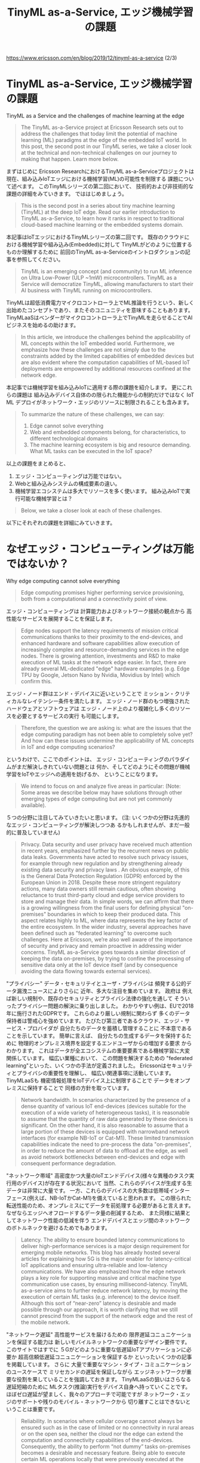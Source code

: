 #+TITLE: TinyML as-a-Service, エッジ機械学習の課題
https://www.ericsson.com/en/blog/2019/12/tinyml-as-a-service (2/3)

* TinyML as-a-Service, エッジ機械学習の課題
TinyML as a Service and the challenges of machine learning at the edge
#+BEGIN_QUOTE
The TinyML as-a-Service project at Ericsson Research sets out to
address the challenges that today limit the potential of machine
learning (ML) paradigms at the edge of the embedded IoT world. In this
post, the second post in our TinyML series, we take a closer look at
the technical and non-technical challenges on our journey to making
that happen. Learn more below.
#+END_QUOTE
まずはじめに
Ericsson ResearchにおけるTinyML as-a-Serviceプロジェクトは
現在、組み込みIoTエッジにおける機械学習(ML)の可能性を制限する
課題について述べます。
このTinyMLシリーズの第二回において、
技術的および非技術的な課題の詳細をみていきます。
でははじめましょう。

#+BEGIN_QUOTE
This is the second post in a series about tiny machine learning
(TinyML) at the deep IoT edge. Read our earlier introduction to TinyML
as-a-Service, to learn how it ranks in respect to traditional
cloud-based machine learning or the embedded systems domain.
#+END_QUOTE
本記事はIoTエッジにおけるTinyMLシリーズの第二回です。
既存のクラウドにおける機械学習や組み込み(Embedded)に対して
TinyMLがどのように位置するものか理解するために
前回のTinyML as-a-Serviceのイントロダクションの記事を参照してください。

#+BEGIN_QUOTE
TinyML is an emerging concept (and community) to run ML inference on
Ultra Low-Power (ULP ~1mW) microcontrollers. TinyML as a Service will
democratize TinyML, allowing manufacturers to start their AI business
with TinyML running on microcontrollers.
#+END_QUOTE
TinyMLは超低消費電力マイクロコントローラ上でML推論を行うという、新しく
出始めたコンセプトであり、またそのコニュニティを意味することもあります。
TinyMLaaSはベンダーがマイクロコントローラ上でTinyMLを走らせることでAI
ビジネスを始めるの助けます。

#+BEGIN_QUOTE
In this article, we introduce the challenges behind the applicability
of ML concepts within the IoT embedded world. Furthermore, we
emphasize how these challenges are not simply due to the constraints
added by the limited capabilities of embedded devices but are also
evident where the computation capabilities of ML-based IoT deployments
are empowered by additional resources confined at the network edge.
#+END_QUOTE
本記事では機械学習を組み込みIoTに適用する際の課題を紹介します。
更にこれらの課題は
組み込みデバイス自体のの限られた機能からの制約だけではなく
IoT ML デプロイがネットワーク・エッジのリソースに制限されることも含みます。

#+BEGIN_QUOTE
To summarize the nature of these challenges, we can say:
1. Edge cannot solve everything
2. Web and embedded components belong, for characteristics, to different technological domains
3. The machine learning ecosystem is big and resource demanding. What ML tasks can be executed in the IoT space?
#+END_QUOTE
以上の課題をまとめると、
1. エッジ・コンピューティングは万能ではない。
2. Webと組み込みシステムの構成要素の違い。
3. 機械学習エコシステムは多大でリソースを多く使います。
   組み込みIoTで実行可能な機械学習とは？

#+BEGIN_QUOTE
Below, we take a closer look at each of these challenges.
#+END_QUOTE
以下にそれぞれの課題を詳細にみていきます。

* なぜエッジ・コンピューティングは万能ではないか？
Why edge computing cannot solve everything

#+BEGIN_QUOTE
Edge computing promises higher performing service provisioning, both
from a computational and a connectivity point of view.
#+END_QUOTE
エッジ・コンピューティングは
計算能力およびネットワーク接続の観点から
高性能なサービスを展開することを保証します。

#+BEGIN_QUOTE
Edge nodes support the latency requirements of mission critical
communications thanks to their proximity to the end-devices, and
enhanced hardware and software capabilities allow execution of
increasingly complex and resource-demanding services in the edge
nodes. There is growing attention, investments and R&D to make
execution of ML tasks at the network edge easier. In fact, there are
already several ML-dedicated "edge" hardware examples (e.g. Edge TPU
by Google, Jetson Nano by Nvidia, Movidius by Intel) which confirm
this.
#+END_QUOTE
エッジ・ノード群はエンド・デバイスに近いということで
ミッション・クリティカルなレイテンシー条件を満たします。
エッジ・ノード群のもつ増強されたハードウェアとソフトウェアは
エッジ・ノード上のより複雑化し多くのリソースを必要とするサービスの実行
も可能にします。

#+BEGIN_QUOTE
Therefore, the question we are asking is: what are the issues that the
edge computing paradigm has not been able to completely solve yet? And
how can these issues undermine the applicability of ML concepts in IoT
and edge computing scenarios?
#+END_QUOTE
というわけで、ここでのポイントは、
エッジ・コンピューティングのパラダイムがまだ解決しきれていない問題とは
何か、そしてどのようにその問題が機械学習をIoTやエッジへの適用を妨げるか、
ということになります。

#+BEGIN_QUOTE
We intend to focus on and analyze five areas in particular: (Note:
Some areas we describe below may have solutions through other emerging
types of edge computing but are not yet commonly available).
#+END_QUOTE
５つの分野に注目してみていきたいと思います。
(注: いくつかの分野は先進的なエッジ・コンピューティングが解決しつつあ
るかもしれませんが、まだ一般的に普及していません)

#+BEGIN_QUOTE
Privacy. Data security and user privacy have received much attention
in recent years, emphasized further by the recurrent news on public
data leaks. Governments have acted to resolve such privacy issues, for
example through new regulation and by strengthening already existing
data security and privacy laws .  An obvious example, of this is the
General Data Protection Regulation (GDPR) enforced by the European
Union in 2018. Despite these more stringent regulatory actions, many
data owners still remain cautious, often showing reluctance to trust
third-party cloud and edge service providers to store and manage their
data.  In simple words, we can affirm that there is a growing
willingness from the final users for defining physical "on-premises"
boundaries in which to keep their produced data. This aspect relates
highly to ML, where data represents the key factor of the entire
ecosystem. In the wider industry, several approaches have been defined
such as "federated learning" to overcome such challenges. Here at
Ericsson, we’re also well aware of the importance of security and
privacy and remain proactive in addressing wider concerns.  TinyML
as-a-Service goes towards a similar direction of keeping the data
on-premises, by trying to confine the processing of sensitive data
only at the IoT device itself (and by consequence avoiding the data
flowing towards external services).
#+END_QUOTE
"プライバシー"
データ・セキュリテイとユーザ・プライバシは
頻発する公的データ漏洩ニュースによりさらに
近年、多大な注目を集めています。
政府は
例えば新しい規制や、既存のセキュリティとプライバシ法律の強化を通して
そういったプライバシー問題の解決に乗り出しました。
わかりやすい例は、EUで2018年に施行されたGDPRです。
これらのより厳しい規制に関わらず
多くのデータ保持者は警戒心を強めています。
たびたび第三者であるクラウド、エッジ・サービス・プロバイダが
自分たちのデータを蓄積し管理することに
不本意であることを示しています。
簡単に言えば、
自分たちの生成するデータを保持するために
物理的オンプレミス境界を設定するエンドユーザからの増加する要求
からわかります。
これはデータが全エコシステムの重要要素である機械学習に大変関係しています。
幅広い業種において、
この問題を解決するための
"federated learning"といった、いくつかの手法が定義されました。
Ericssonはセキュリティとプライバシの重要性を理解し、
幅広い関連事項に活動しています。
TinyMLaaSも
機密情報処理をIoTデバイス上に制限することで
データをオンプレミスに保持することで
同様の方針を取っています。

#+BEGIN_QUOTE
Network bandwidth. In scenarios characterized by the presence of a
dense quantity of various IoT end-devices (devices suitable for the
execution of a wide variety of heterogeneous tasks), it is reasonable
to assume that the quantity of raw data generated by these devices is
significant. On the other hand, it is also reasonable to assume that a
large portion of these devices is equipped with narrowband network
interfaces (for example NB-IoT or Cat-M1). These limited transmission
capabilities indicate the need to pre-process the data "on-premises",
in order to reduce the amount of data to offload at the edge, as well
as avoid network bottlenecks between end-devices and edge with
consequent performance degradation.
#+END_QUOTE
"ネットワーク帯域"
高密度かつ大量のIoTエンドデバイス(様々な異種のタスク実行用のデバイス)が存在する状況において
当然、これらのデバイスが生成する生データは非常に大量です。
一方、これらのデバイスの大多数は低帯域インターフェース(例えば、NB-IoTかCat-M1)を備えていると思われます。
この限られた転送性能のため、オンプレミスにてデータを前処理する必要があると言えます。
なぜならエッジへオフロードするデータ量の削減するため、
また同様に結果としてネットワーク性能の低減を伴う
エンドデバイスとエッジ間のネットワークのボトルネックを避けるためでもあります。

#+BEGIN_QUOTE
Latency. The ability to ensure bounded latency communications to
deliver high-performance services is a major design requirement for
emerging mobile networks. This blog has already hosted several
articles for explaining how 5G is the major enabler for
latency-critical IoT applications and ensuring ultra-reliable and
low-latency communications. We have also emphasized how the edge
network plays a key role for supporting massive and critical machine
type communication use cases, by ensuring millisecond-latency. TinyML
as-a-service aims to further reduce network latency, by moving the
execution of certain ML tasks (e.g. inference) to the device itself.
Although this sort of “near-zero” latency is desirable and made
possible through our approach, it is worth clarifying that we still
cannot prescind from the support of the network edge and the rest of
the mobile network.
#+END_QUOTE
"ネットワーク遅延"
高性能サービスを届けるための
限界遅延コニュニケーションを保証する能力は
新しいモバイルネットワークの重要なデザイン要件です。
このサイトではすでに
５Gがどのように重要な低遅延IoTアプリケーションに必要か
超高信頼低遅延コニュニケーションを保証するか
といったいくつかの記事を掲載しています。
さらに
大量で重要なマシン・タイプ・コミュニケーションのユースケースで
ミリセカンドの遅延を保証しながら
エッジネットワークが重要な役割を果していることを強調しておきます。
TinyMLaaSの狙いはさらなる遅延短縮のために
MLタスク(推論)実行をデバイス自身へ持っていくことです。
ほぼゼロ遅延が望ましく、我々のアプローチで可能ですが
ネットワーク・エッジのサポートや残りのモバイル・ネットワークから
切り離すことはできないということは重要です。

#+BEGIN_QUOTE
Reliability. In scenarios where cellular coverage cannot always be
ensured such as in the case of limited or no connectivity in rural
areas or on the open sea, neither the cloud nor the edge can extend
the computation and connectivity capabilities of the end-devices.
Consequently, the ability to perform “not dummy” tasks on-premises
becomes a desirable and necessary feature. Being able to execute
certain ML operations locally that were previously executed at the
edge or in the cloud, as TinyML as-a-Service aims to do, inevitably
produces several advantages.
#+END_QUOTE
"信頼性"
地方や海上で制限された、もしくはまったくコネクティビティないような
セルラーの受信がが保証されないシナリオにおいて
クラウドやエッジはエンドデバイスの計算能力や接続能力を拡張することができません。
その結果、
TinyMLaasが処理しようとする
以前はエッジかクラウドで実行されてたような
あるML処理をその場で実行できることは間違いなく有利です。

#+BEGIN_QUOTE
Energy efficiency. It is a well-known fact that one main design
requirement of IoT networks is energy efficiency, especially
considering the high probability that IoT devices are battery powered.
There is however a further energy efficiency aspect that is often
ignored, but which in reality can become extremely relevant. This
relates to the fact that, in certain cases, network transmission can
consume more energy than local computing. Considering this last
element and the battery powered design of most IoT devices, TinyML
as-a-Service has been designed to enable local processing in the IoT
device itself, along with data transmission and ML computation in the
edge and cloud.
#+END_QUOTE
"エネルギー効率"
よく知られているように
特に高確率でIoTデバイスがバッテリー駆動であるとこと考えれば、
IoTネットワークの一つの設計要件はエネルギー効率です。
しかしながら
無視されがちだが
実際には非常に影響を及ぼすさらなるエネルギー効率の特徴があります。
これは次の事実に関連しています。
あるケースでは
ネットワーク転送はローカルでの計算処理よりもエネルギーを消費する
ということです。
この要素とほとんどのIoTデバイスがバッテリー駆動であることを考えて
エッジとクラウドにおけるデータ転送、ML処理とともに
TinyMLaaSは
IoTデバイス上のローカルでの計算処理を可能にするように設計されています。

* Webと組み込みの技術的差異
Technological differences between web and embedded

[[./images/webvsembedded.png][Technological differences between web and embedded]]
#+CAPTION: Technological differences between web and embedded

#+BEGIN_QUOTE
The web and the embedded worlds feature very heterogeneous
characteristics. Figure 1 (above) depicts how this high heterogeneity
is characterized, by comparing qualitatively and quantitively the
capacities of the two paradigms both from a hardware and software
perspective. Web services can rely on powerful underlying CPU
architectures with high memory and storage capabilities. From a
software perspective, web technologies can be designed to choose and
benefit from a multitude of sophisticated operating systems (OS) and
complex software tools.
#+END_QUOTE
Webと組み込みはまったく違う特徴を持ちます。
上記の図１は
ハードウェア、ソフトウェアの両方の観点から定量的、定性的比較で
この違いを示しています。
Webサービスは強力なCPU、高いメモリーとストレージ容量に基づいています。
ソフトウェアの観点から
Webテクノロジーは
豊富な洗練されたOSと複雑なソフトウェア・ツールを選択し恩恵を受けるように
設計することができます。

#+BEGIN_QUOTE
On the other hand, embedded systems can rely on the limited capacity
of microcontroller units (MCUs) and CPUs that are much less powerful
when compared with general-purpose and consumer CPUs. The same applies
with memory and storage capabilities, where 500KB of SRAM and a few
MBs of FLASH memory can already be considered an extensive resource.
There have been several attempts to bring the flexibility of
Linux-based systems into the embedded scenario (e.g. Yocto Project),
but nevertheless most 32bit MCU-based devices have the capacity to run
real-time operating systems and no more complex distribution.
#+END_QUOTE
一方、組み込みシステムは
汎用のコンシューマ向けCPUと比較すると非常に非力なMCUとCPUという制限された機能に
基づいています。
メモリーとストレージにおいても同様です。
500KBのSRAM、1-4MBのフラッシュメモリーは高価なリソースと考えられます。
Linuxベースのシステムを組み込みにという試行は様々なされましたが、
多数の32bit MCUのデバイスはRTOS向けの容量しかもたず、
それよりも複雑なディストリビューションには合いませんでした。

#+BEGIN_QUOTE
In simple terms, when Linux can run, system deployment is made easier
since software portability becomes straightforward. Furthermore, an
even higher cross-platform software portability is also made possible
thanks to the wide support and usage of lightweight virtualization
technologies such as containers. With almost no effort, developers can
basically ship the same software functionalities between entities
operating under Linux distributions, as happens in the case of cloud
and edge.
#+END_QUOTE
つまりLinuxが動く限りシステム開発は簡単になります。
理由はソフトウェアの移植が簡単だからです。
Webサポートとコンテナといった軽量仮想化技術を使用することで
更に高度なプラットフォーム非依存なソフトウェアの移植性が可能となります。
Linux環境でありされすば、
開発者は労せず基本的に同じソフトウェア機能をリリースすることができます。
これがクラウドとエッジで起こっていることです。

#+BEGIN_QUOTE
The impossibility of running Linux and container-based virtualization
in MCUs represents one of the most limiting issues and biggest
challenges for current deployments. In fact, it appears clear how in
typical "cloud-edge-embedded devices" scenarios, cloud and edge
services are developed and deployed with hardware and software
technologies which are fundamentally different and easier to manage
compared to embedded technologies.
#+END_QUOTE
MCU上でLinuxとコンテナ仮想化が使えないとうことが、
現在のデプロイの最大の制限であり最大の課題の一つです。
実際、明白なことに
典型的な"クラウド - エッジ - 組み込み機器"の構成において
組み込み技術と対比して
クラウドとエッジ・サービスは
根本的に違うハードウェアとソフトウェア技術で開発されデプロイされ
容易に管理できます。

#+BEGIN_QUOTE
TinyML as-a-Service tries to tackle this issue by taking advantage of
alternative (and lightweight) software solutions.
#+END_QUOTE
TinyMLaaSは
全く異なる(かつ軽量な)ソフトウェア・ソリューションを利用することで
この問題に取り組んでいます。

#+BEGIN_QUOTE
The Machine Learning ecosystem is big and resource demanding. What ML
tasks can be executed in the IoT space?
#+END_QUOTE

* MLエコシステムは大きくてリソースが必要です。どのようなMLタスクがIoTで実行可能でしょうか？
The Machine Learning ecosystem is big and resource demanding

[[./images/mlwebvsembedded.png][Figure 2: The Machine Learning ecosystem is big and resource demanding]]
#+CAPTION: Figure 2: The Machine Learning ecosystem is big and resource demanding

#+BEGIN_QUOTE
In the previous section, we considered on a high-level how the
technological differences between web and embedded domains can
implicitly and significantly affect the execution of ML tasks on IoT
devices. Here, we analyze how a big technological gap exists also in
the availability of ML-dedicated hardware and software web, edge, and
embedded entities.
#+END_QUOTE
前章において
Webと組み込みの技術的差異が
IoTデバイス上でのMLタスクの実行にそれとなく多大な影響を及ぼすのを
を概観しました。
ここでどのようにしてWeb、エッジ、組み込みにおいて
ML専用ハードウェア/ソフトウェアの有無という点で
大きな技術的ギャップ存在しているかを解析します。

#+BEGIN_QUOTE
From a hardware perspective, during most of computing history there
have been only a few types of processors, mostly available for general
use. Recently, the relentless growth of artificial intelligence (AI)
has led to the optimization of ML tasks for existing chip designs such
as graphics processing units (GPUs), as well as the design of new
dedicated hardware forms such as application specific integrated
circuits (ASICs), which embed chips designed exclusively for the
execution of specific ML operations. The common thread that connects
all these new devices is their usage at the edge. In fact, these
credit-card sized devices are designed with the idea of operating at
the network edge.
#+END_QUOTE
ハードウェアの観点から
ほとんどのコンピュータの歴史上、
たった少しの汎用用途のプロセッサしか存在しませんでした。
近年、絶え間なく続くAIの成長は
既存のGPU向けMLタスクの最適化へ続きました。
同様にもっぱら特定のML演算向けに設計されたASICといった
新しい専用ハードウェアの形態へも続きました。
これら全ての新しいデバイスの共通点はエッジで使用されるということです。
事実、これらのクレジットカードサイズのデバイスはエッジで動作するように設計されました。

#+BEGIN_QUOTE
At the beginning of this article we mentioned a few examples of this
new family of devices (Edge TPU, Jetson Nano, Movidius). We foresee
that in the near future even more big and small chip and hardware
manufacturers will increasingly invest resources into the design and
production of ML-dedicated hardware. However, it appears clear how, at
least so far, there has not been the same effort in the embedded
world.
#+END_QUOTE
この記事の最初で
この新しいデバイスの例(Edge TPU, Jetson Nano, Movidius)を紹介しました。
近いうちにより多くのハードウェア製造業者がML専用ハードウェアの設計製造に投資すると
予見します。
しかしながら現時点で明白なのは、組み込みで同様ではなかったということです。

#+BEGIN_QUOTE
Such a lack of hardware availability undermines somehow a homogeneous
and seamless ML "cloud-to-embedded" deployments. In many scenarios,
the software can help compensate for hardware deficiencies. However,
the same boundaries that we find in the hardware sphere apply for the
development of software tools. Today, in the web domain, there are
hundreds of ML-oriented application software. Such availability is
registering a constant growth thanks also to the possibility given by
the different open source initiatives that allow passionate developers
all over the world to merge efforts. The result is more effective,
refined, and niche applications. However, the portability of these
applications into embedded devices is not so straightforward. The
usage of high-level programming languages (for instance Python), as
well as the large sizes of the software runtime (intended as both
runtime system and runtime program lifecycle phase) are just some of
the reasons why software portability is painful, if not impossible.
#+END_QUOTE
ML専用ハードウェアがないことで
一貫したクラウドから組み込みに向けてのMLデプロイができませんでした。
多くの場合、
ソフトウェアはハードウェアの欠如を補う助けとなります。
しかし
ハードウェアで見た限界はソフトウェアツールの開発でも同様です。
今日Webでは
たくさんのMLアプリケーション・ソフトウェアがあります。
世界中の熱心な開発者のマージ作業を可能にする様々なオープンソース活動のおかげで
それらの利用は一定に成長しています。
その結果はもっと効果的で洗練され、そしてニッチなアプリケーションです。
しかし、そういったアプリケーションの移植性は簡単ではありません。
大きなランタイムとPythonのような高級言語の利用が理由です。

#+BEGIN_QUOTE
The main rationale behind the TinyML as-a-Service approach is
precisely the one to break the existing wall between cloud/edge and
embedded entities. However, to expect exactly the same ML experience
in the embedded domain as we have in the web and enterprise world
would be unrealistic. It is still an irrefutable fact that size
matters. The execution of ML inference is the only operation that we
reasonably foresee to be executed in an IoT device. We are happy to
leave all the other cumbersome ML tasks, such as data processing and
training, to the more equipped and resourceful side of the scenario
depicted in Figure 2.
#+END_QUOTE
TinyMLaaSの根拠はクラウド/エッジと組み込みの壁を破るということです。
しかし、Webやエンタープライズと同様のMLエクスペリエンスを期待することは現実的ではありません。
サイズというのは無視できない問題です。
ML推論実行だけはIoTデバイス上で実行可能と予見することができます。
図２に図示されている整備されたリソース豊富なデータの処理とトレーニング
といった他すべての面倒なMLタスクはおいていってもいいでしょう。

#+BEGIN_QUOTE
Read more
In the next article, we will go through the different features which
characterize TinyML as-a-Service and share the technological approach
underlying the TinyML as-a-Service concept.
#+END_QUOTE
次回の記事では
TinyML as-a-Serviceを特徴づける様々な機能を一覧し、
TinyML as-a-Serviceのコンセプトの下にある
技術的アプローチを紹介します。

#+BEGIN_QUOTE
In the meantime, if you have not read it yet, we recommend reading our earlier introduction to TinyML as-a-Service.
#+END_QUOTE
しばしの間、もしお読みでなければ、
我々の前回の記事をお読みになることをお薦めします。
introduction to TinyML as-a-Service https://www.ericsson.com/en/blog/2019/12/tinyml-as-a-service-iot-edge

#+BEGIN_QUOTE
The IoT world needs a complete ML experience. TinyML as-a-service can
be one possible solution for making this enhanced experience possible,
as well as expanding potential technology opportunities. Stay tuned!
#+END_QUOTE
IoTには一貫した機械学習のエクスペリエンスが必要です。

TinyMLaaSは
潜在的なテクノロジーの機会を押し広げながら
一貫した機械学習のエクスペリエンスを可能にする
ソリューションとなる可能性があります。
乞うご期待。
